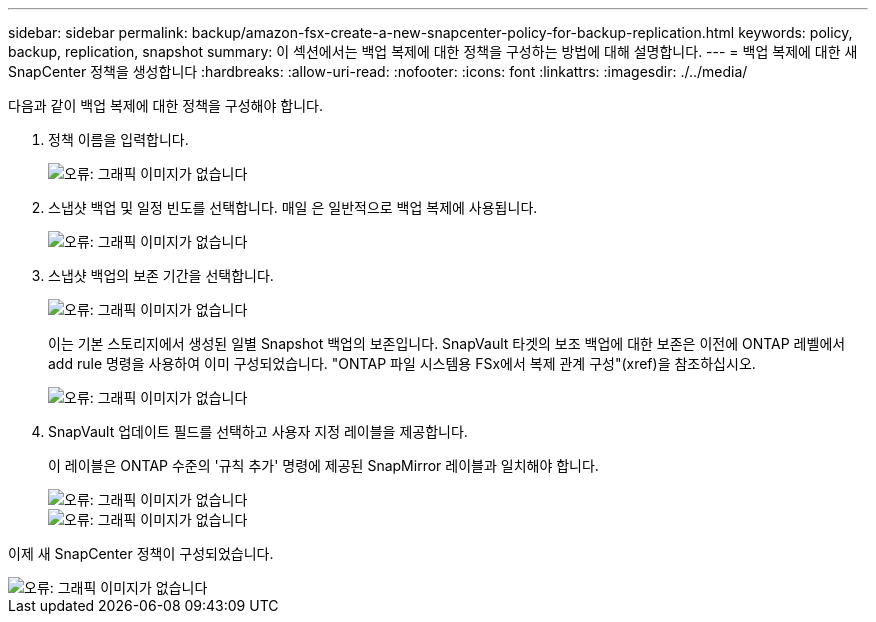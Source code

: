 ---
sidebar: sidebar 
permalink: backup/amazon-fsx-create-a-new-snapcenter-policy-for-backup-replication.html 
keywords: policy, backup, replication, snapshot 
summary: 이 섹션에서는 백업 복제에 대한 정책을 구성하는 방법에 대해 설명합니다. 
---
= 백업 복제에 대한 새 SnapCenter 정책을 생성합니다
:hardbreaks:
:allow-uri-read: 
:nofooter: 
:icons: font
:linkattrs: 
:imagesdir: ./../media/


[role="lead"]
다음과 같이 백업 복제에 대한 정책을 구성해야 합니다.

. 정책 이름을 입력합니다.
+
image::amazon-fsx-image79.png[오류: 그래픽 이미지가 없습니다]

. 스냅샷 백업 및 일정 빈도를 선택합니다. 매일 은 일반적으로 백업 복제에 사용됩니다.
+
image::amazon-fsx-image80.png[오류: 그래픽 이미지가 없습니다]

. 스냅샷 백업의 보존 기간을 선택합니다.
+
image::amazon-fsx-image81.png[오류: 그래픽 이미지가 없습니다]

+
이는 기본 스토리지에서 생성된 일별 Snapshot 백업의 보존입니다. SnapVault 타겟의 보조 백업에 대한 보존은 이전에 ONTAP 레벨에서 add rule 명령을 사용하여 이미 구성되었습니다. "ONTAP 파일 시스템용 FSx에서 복제 관계 구성"(xref)을 참조하십시오.

+
image::amazon-fsx-image82.png[오류: 그래픽 이미지가 없습니다]

. SnapVault 업데이트 필드를 선택하고 사용자 지정 레이블을 제공합니다.
+
이 레이블은 ONTAP 수준의 '규칙 추가' 명령에 제공된 SnapMirror 레이블과 일치해야 합니다.

+
image::amazon-fsx-image83.png[오류: 그래픽 이미지가 없습니다]

+
image::amazon-fsx-image84.png[오류: 그래픽 이미지가 없습니다]



이제 새 SnapCenter 정책이 구성되었습니다.

image::amazon-fsx-image85.png[오류: 그래픽 이미지가 없습니다]
